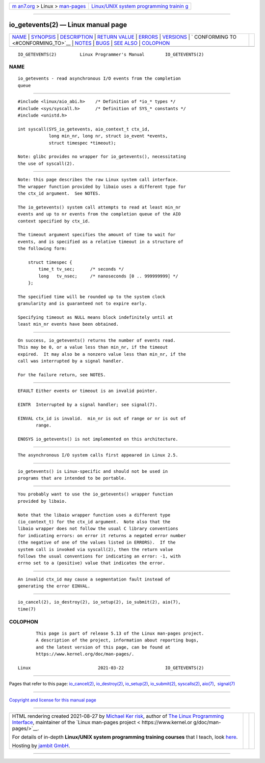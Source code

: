.. container:: page-top

.. container:: nav-bar

   +----------------------------------+----------------------------------+
   | `m                               | `Linux/UNIX system programming   |
   | an7.org <../../../index.html>`__ | trainin                          |
   | > Linux >                        | g <http://man7.org/training/>`__ |
   | `man-pages <../index.html>`__    |                                  |
   +----------------------------------+----------------------------------+

--------------

io_getevents(2) — Linux manual page
===================================

+-----------------------------------+-----------------------------------+
| `NAME <#NAME>`__ \|               |                                   |
| `SYNOPSIS <#SYNOPSIS>`__ \|       |                                   |
| `DESCRIPTION <#DESCRIPTION>`__ \| |                                   |
| `RETURN VALUE <#RETURN_VALUE>`__  |                                   |
| \| `ERRORS <#ERRORS>`__ \|        |                                   |
| `VERSIONS <#VERSIONS>`__ \|       |                                   |
| `                                 |                                   |
| CONFORMING TO <#CONFORMING_TO>`__ |                                   |
| \| `NOTES <#NOTES>`__ \|          |                                   |
| `BUGS <#BUGS>`__ \|               |                                   |
| `SEE ALSO <#SEE_ALSO>`__ \|       |                                   |
| `COLOPHON <#COLOPHON>`__          |                                   |
+-----------------------------------+-----------------------------------+
| .. container:: man-search-box     |                                   |
+-----------------------------------+-----------------------------------+

::

   IO_GETEVENTS(2)         Linux Programmer's Manual        IO_GETEVENTS(2)

NAME
-------------------------------------------------

::

          io_getevents - read asynchronous I/O events from the completion
          queue


---------------------------------------------------------

::

          #include <linux/aio_abi.h>    /* Definition of *io_* types */
          #include <sys/syscall.h>      /* Definition of SYS_* constants */
          #include <unistd.h>

          int syscall(SYS_io_getevents, aio_context_t ctx_id,
                      long min_nr, long nr, struct io_event *events,
                      struct timespec *timeout);

          Note: glibc provides no wrapper for io_getevents(), necessitating
          the use of syscall(2).


---------------------------------------------------------------

::

          Note: this page describes the raw Linux system call interface.
          The wrapper function provided by libaio uses a different type for
          the ctx_id argument.  See NOTES.

          The io_getevents() system call attempts to read at least min_nr
          events and up to nr events from the completion queue of the AIO
          context specified by ctx_id.

          The timeout argument specifies the amount of time to wait for
          events, and is specified as a relative timeout in a structure of
          the following form:

              struct timespec {
                  time_t tv_sec;      /* seconds */
                  long   tv_nsec;     /* nanoseconds [0 .. 999999999] */
              };

          The specified time will be rounded up to the system clock
          granularity and is guaranteed not to expire early.

          Specifying timeout as NULL means block indefinitely until at
          least min_nr events have been obtained.


-----------------------------------------------------------------

::

          On success, io_getevents() returns the number of events read.
          This may be 0, or a value less than min_nr, if the timeout
          expired.  It may also be a nonzero value less than min_nr, if the
          call was interrupted by a signal handler.

          For the failure return, see NOTES.


-----------------------------------------------------

::

          EFAULT Either events or timeout is an invalid pointer.

          EINTR  Interrupted by a signal handler; see signal(7).

          EINVAL ctx_id is invalid.  min_nr is out of range or nr is out of
                 range.

          ENOSYS io_getevents() is not implemented on this architecture.


---------------------------------------------------------

::

          The asynchronous I/O system calls first appeared in Linux 2.5.


-------------------------------------------------------------------

::

          io_getevents() is Linux-specific and should not be used in
          programs that are intended to be portable.


---------------------------------------------------

::

          You probably want to use the io_getevents() wrapper function
          provided by libaio.

          Note that the libaio wrapper function uses a different type
          (io_context_t) for the ctx_id argument.  Note also that the
          libaio wrapper does not follow the usual C library conventions
          for indicating errors: on error it returns a negated error number
          (the negative of one of the values listed in ERRORS).  If the
          system call is invoked via syscall(2), then the return value
          follows the usual conventions for indicating an error: -1, with
          errno set to a (positive) value that indicates the error.


-------------------------------------------------

::

          An invalid ctx_id may cause a segmentation fault instead of
          generating the error EINVAL.


---------------------------------------------------------

::

          io_cancel(2), io_destroy(2), io_setup(2), io_submit(2), aio(7),
          time(7)

COLOPHON
---------------------------------------------------------

::

          This page is part of release 5.13 of the Linux man-pages project.
          A description of the project, information about reporting bugs,
          and the latest version of this page, can be found at
          https://www.kernel.org/doc/man-pages/.

   Linux                          2021-03-22                IO_GETEVENTS(2)

--------------

Pages that refer to this page:
`io_cancel(2) <../man2/io_cancel.2.html>`__, 
`io_destroy(2) <../man2/io_destroy.2.html>`__, 
`io_setup(2) <../man2/io_setup.2.html>`__, 
`io_submit(2) <../man2/io_submit.2.html>`__, 
`syscalls(2) <../man2/syscalls.2.html>`__, 
`aio(7) <../man7/aio.7.html>`__,  `signal(7) <../man7/signal.7.html>`__

--------------

`Copyright and license for this manual
page <../man2/io_getevents.2.license.html>`__

--------------

.. container:: footer

   +-----------------------+-----------------------+-----------------------+
   | HTML rendering        |                       | |Cover of TLPI|       |
   | created 2021-08-27 by |                       |                       |
   | `Michael              |                       |                       |
   | Ker                   |                       |                       |
   | risk <https://man7.or |                       |                       |
   | g/mtk/index.html>`__, |                       |                       |
   | author of `The Linux  |                       |                       |
   | Programming           |                       |                       |
   | Interface <https:     |                       |                       |
   | //man7.org/tlpi/>`__, |                       |                       |
   | maintainer of the     |                       |                       |
   | `Linux man-pages      |                       |                       |
   | project <             |                       |                       |
   | https://www.kernel.or |                       |                       |
   | g/doc/man-pages/>`__. |                       |                       |
   |                       |                       |                       |
   | For details of        |                       |                       |
   | in-depth **Linux/UNIX |                       |                       |
   | system programming    |                       |                       |
   | training courses**    |                       |                       |
   | that I teach, look    |                       |                       |
   | `here <https://ma     |                       |                       |
   | n7.org/training/>`__. |                       |                       |
   |                       |                       |                       |
   | Hosting by `jambit    |                       |                       |
   | GmbH                  |                       |                       |
   | <https://www.jambit.c |                       |                       |
   | om/index_en.html>`__. |                       |                       |
   +-----------------------+-----------------------+-----------------------+

--------------

.. container:: statcounter

   |Web Analytics Made Easy - StatCounter|

.. |Cover of TLPI| image:: https://man7.org/tlpi/cover/TLPI-front-cover-vsmall.png
   :target: https://man7.org/tlpi/
.. |Web Analytics Made Easy - StatCounter| image:: https://c.statcounter.com/7422636/0/9b6714ff/1/
   :class: statcounter
   :target: https://statcounter.com/
